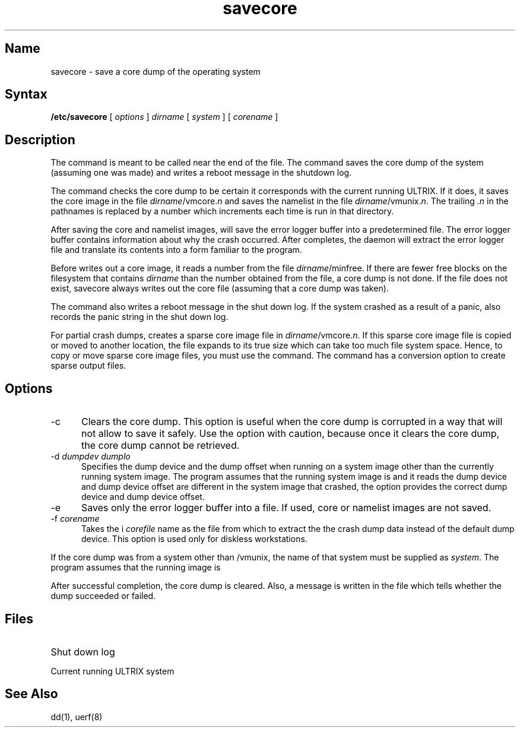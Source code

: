 .\" SCCSID: @(#)savecore.8	8.1	9/11/90
.TH savecore 8
.SH Name
savecore \- save a core dump of the operating system
.SH Syntax
.B /etc/savecore
[ \fIoptions\fR ]
.I dirname
[
.I system
]
[
.I corename
]
.SH Description
.NXR "savecore command"
.NXR "core dump" "saving"
The 
.PN savecore 
command
is meant to be called near the end of the 
.PN /etc/rc.local  
file.  The 
.PN savecore
command 
saves the core dump of the system (assuming one was made) and
writes a reboot message in the shutdown log.
.PP
The 
.PN savecore
command checks the core dump to be certain it corresponds with the
current running ULTRIX.  If it does, it saves the core image in the file
\fIdirname\f(CW/vmcore.\fIn\fR
and saves the namelist in the file \fIdirname\f(CW/vmunix.\fIn\fR.
The trailing \fI.n\fR in the pathnames is replaced by a number which
increments each time
.PN savecore
is run in that directory.
.PP
After saving the core and namelist images, 
.PN savecore
will save the error logger buffer into a predetermined file.  The error
logger buffer contains information about why the crash occurred.  After 
.PN savecore
completes, the 
.PN elcsd 
daemon will extract the error logger file and
translate its contents into a form familiar to the 
.MS uerf 8
program.
.PP
Before 
.PN savecore 
writes out a core image, it reads a number from the file
\fIdirname\f(CW/minfree\fR.
If there are fewer free blocks on the filesystem
that contains
.I dirname
than the number obtained from the 
.PN minfree
file, a core dump is not done.
If the
.PN minfree
file does not exist, savecore always writes out the core
file (assuming that a core dump was taken).
.PP
The 
.PN savecore 
command
also writes a reboot message in the shut down log.
If the system crashed
as a result of a panic,
.PN savecore
also records the panic string in the shut down log.
.PP
For partial crash dumps,
.PN savecore
creates a sparse core image file in
\fIdirname\f(CW/vmcore.\fIn\fR.
If this sparse core image file is
copied or moved to another location, the file expands to its true size
which can take too much file system space.  Hence, to copy or move
sparse core image files, you must use the
.PN dd
command. The
.PN dd
command has a conversion option to create sparse output files.
.SH Options
.IP \-c 5
Clears the core dump.  
This option is useful when the core
dump is corrupted in a way that will not allow
.PN savecore
to save it safely.  Use the 
.PN \-c
option with caution, because once it clears the core dump, the core
dump cannot be retrieved.
.IP "\-d \fIdumpdev dumplo\fP"
Specifies the dump device and the dump offset when running
.PN savecore
on a system image other than the currently running
system image. 
The 
.PN savecore 
program assumes that the running system image is
.PN /vmunix
and it reads the dump device and dump device offset are different 
in the system image that crashed, the 
.PN \-d
option provides the 
correct dump device and dump device offset.
.IP \-e 
Saves only the error logger buffer into a file.  If
used, core or namelist images are not saved.
.IP "\-f \fIcorename\fR"
Takes the i
.I corefile
name as the file from which to extract the the crash dump data
instead of the default dump device.  This option is used only for
diskless workstations.
.PP
If the core dump was from a system other than \f(CW/vmunix\fR, the name
of that system must be supplied as
.IR system .
The
.PN savecore
program assumes that the running image is
.PN /vmunix .
.PP
After successful completion, the core dump is cleared.  Also, a message
is written in the file 
.PN /usr/adm/shutdownlog
which tells whether the dump succeeded or failed.
.SH Files
.TP 20
.PN /usr/adm/shutdownlog 
Shut down log
.TP 
.PN /vmunix 
Current running ULTRIX system
.SH See Also
dd(1), uerf(8)
